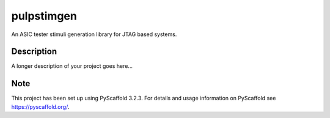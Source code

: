 ===========
pulpstimgen
===========


An ASIC tester stimuli generation library for JTAG based systems.


Description
===========

A longer description of your project goes here...


Note
====

This project has been set up using PyScaffold 3.2.3. For details and usage
information on PyScaffold see https://pyscaffold.org/.
